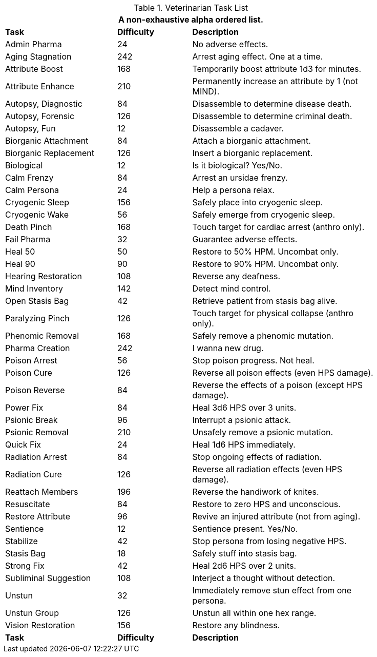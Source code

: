 .Veterinarian Task List
[width="85%",cols="<3,^2,<5",frame="all",stripes="even"]
|===
3+<|A non-exhaustive alpha ordered list.

s|Task
s|Difficulty
s|Description

|Admin Pharma
|24
|No adverse effects.

|Aging Stagnation
|242
|Arrest aging effect. One at a time.

|Attribute Boost
|168
|Temporarily boost attribute 1d3 for minutes.

|Attribute Enhance
|210
|Permanently increase an attribute by 1 (not MIND).

|Autopsy, Diagnostic
|84
|Disassemble to determine disease death.

|Autopsy, Forensic
|126
|Disassemble to determine criminal death.

|Autopsy, Fun
|12
|Disassemble a cadaver.

|Biorganic Attachment
|84
|Attach a biorganic attachment.

|Biorganic Replacement
|126
|Insert a biorganic replacement. 

|Biological
|12
|Is it biological? Yes/No.

|Calm Frenzy
|84
|Arrest an ursidae frenzy.

|Calm Persona
|24
|Help a persona relax.

|Cryogenic Sleep
|156
|Safely place into cryogenic sleep.

|Cryogenic Wake
|56
|Safely emerge from cryogenic sleep.

|Death Pinch
|168
|Touch target for cardiac arrest (anthro only).

|Fail Pharma
|32
|Guarantee adverse effects.

|Heal 50
|50
|Restore to 50% HPM. Uncombat only.

|Heal 90
|90
|Restore to 90% HPM. Uncombat only.

|Hearing Restoration
|108
|Reverse any deafness.

|Mind Inventory
|142
|Detect mind control.

|Open Stasis Bag
|42
|Retrieve patient from stasis bag alive.

|Paralyzing Pinch
|126
|Touch target for physical collapse (anthro only).

|Phenomic Removal
|168
|Safely remove a phenomic mutation.

|Pharma Creation
|242
|I wanna new drug.

|Poison Arrest
|56
|Stop poison progress. Not heal.

|Poison Cure
|126
|Reverse all poison effects (even HPS damage).

|Poison Reverse
|84
|Reverse the effects of a poison (except HPS damage).

|Power Fix
|84
|Heal 3d6 HPS over 3 units.

|Psionic Break
|96
|Interrupt a psionic attack.

|Psionic Removal
|210
|Unsafely remove a psionic mutation.

|Quick Fix
|24
|Heal 1d6 HPS immediately.

|Radiation Arrest
|84
|Stop ongoing effects of radiation.

|Radiation Cure
|126
|Reverse all radiation effects (even HPS damage).

|Reattach Members
|196
|Reverse the handiwork of knites.

|Resuscitate
|84
|Restore to zero HPS and unconscious.

|Restore Attribute
|96
|Revive an injured attribute (not from aging).

|Sentience
|12
|Sentience present. Yes/No.

|Stabilize
|42
|Stop persona from losing negative HPS.

|Stasis Bag
|18
|Safely stuff into stasis bag.

|Strong Fix
|42
|Heal 2d6 HPS over 2 units.

|Subliminal Suggestion
|108
|Interject a thought without detection.

|Unstun
|32
|Immediately remove stun effect from one persona.

|Unstun Group
|126
|Unstun all within one hex range.

|Vision Restoration
|156
|Restore any blindness.

s|Task
s|Difficulty
s|Description

|===
